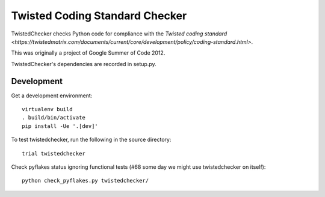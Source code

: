 Twisted Coding Standard Checker
===============================

TwistedChecker checks Python code for compliance with the `Twisted coding
standard <https://twistedmatrix.com/documents/current/core/development/policy/coding-standard.html>`.

This was originally a project of Google Summer of Code 2012.

TwistedChecker's dependencies are recorded in setup.py.


Development
-----------

.. image:: https://travis-ci.org/twisted/twistedchecker.svg?branch=master
    :target: https://travis-ci.org/twisted/twistedchecker

Get a development environment::

    virtualenv build
    . build/bin/activate
    pip install -Ue '.[dev]'

To test twistedchecker, run the following in the source directory::

    trial twistedchecker

Check pyflakes status ignoring functional tests
(#68 some day we might use twistedchecker on itself)::

    python check_pyflakes.py twistedchecker/
